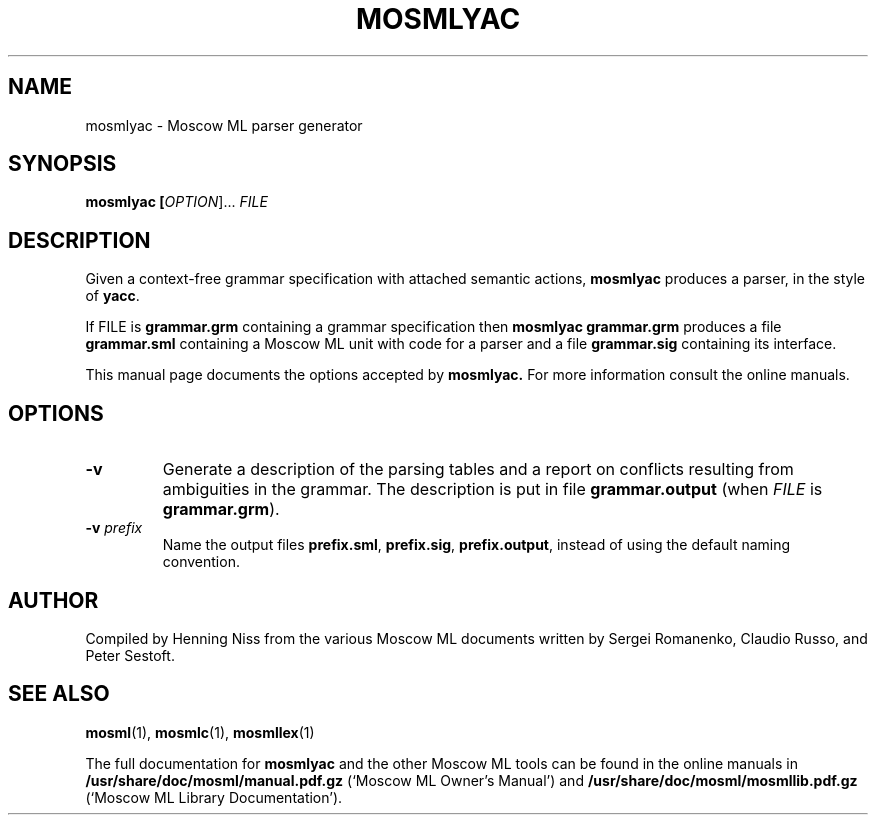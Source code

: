 .TH MOSMLYAC 1 "18 September 2001" "Version 2.0"
.SH NAME
mosmlyac \- Moscow ML parser generator
.SH SYNOPSIS
.B mosmlyac [\fIOPTION\fR]... \fIFILE\fR
.SH DESCRIPTION
.PP
Given a context-free grammar specification with attached semantic
actions, 
.B mosmlyac
produces a parser, in the style of \fByacc\fR.
.PP
If \fiFILE\fR is \fBgrammar.grm\fR containing a grammar specification
then
.B mosmlyac
\fBgrammar.grm\fR
produces a file \fBgrammar.sml\fR containing a Moscow ML unit with
code for a parser and a file \fBgrammar.sig\fR containing its
interface.
.PP
This manual page documents the options accepted by 
.B mosmlyac.
For more information consult the online manuals.
.SH OPTIONS
.TP
\fB\-v\fR
Generate a description of the parsing tables and a report on
conflicts resulting from ambiguities in the grammar.  The
description is put in file \fBgrammar.output\fR (when
\fIFILE\fR is \fBgrammar.grm\fR).
.TP
\fB\-v\fR \fIprefix\fR
Name the output files \fBprefix.sml\fR, \fBprefix.sig\fR, 
\fBprefix.output\fR, instead of using the default naming convention.
.SH AUTHOR
Compiled by Henning Niss from the various Moscow ML documents 
written by Sergei Romanenko, Claudio Russo, and Peter Sestoft.
.SH "SEE ALSO"
.BR mosml (1),
.BR mosmlc (1),
.BR mosmllex (1)
.PP
The full documentation for
.B mosmlyac
and the other Moscow ML tools can be found in the online manuals in 
\fB/usr/share/doc/mosml/manual.pdf.gz\fR
(`Moscow ML Owner's Manual') and
\fB/usr/share/doc/mosml/mosmllib.pdf.gz\fR
(`Moscow ML Library Documentation').
